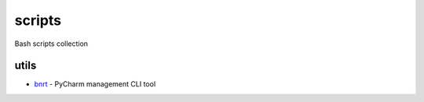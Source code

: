 scripts
=======

Bash scripts collection

utils
-----

- bnrt_ - PyCharm management CLI tool

.. _bnrt: bnrt/
